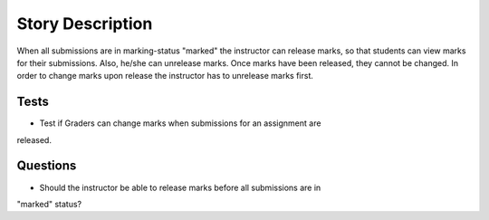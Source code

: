 ================================================================================
Story Description
================================================================================

When all submissions are in marking-status "marked" the instructor can release
marks, so that students can view marks for their submissions. Also, he/she can
unrelease marks. Once marks have been released, they cannot be changed. In
order to change marks upon release the instructor has to unrelease marks
first. 

Tests
--------------------------------------------------------------------------------
* Test if Graders can change marks when submissions for an assignment are
released.

Questions
--------------------------------------------------------------------------------
* Should the instructor be able to release marks before all submissions are in
"marked" status?
